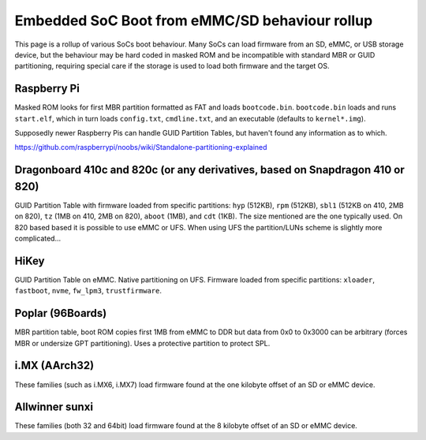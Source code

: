 Embedded SoC Boot from eMMC/SD behaviour rollup
===============================================

This page is a rollup of various SoCs boot behaviour. Many SoCs can load firmware from an SD, eMMC, or USB storage device, but the behaviour may be hard coded in masked ROM and be incompatible with standard MBR or GUID partitioning, requiring special care if the storage is used to load both firmware and the target OS.

Raspberry Pi
------------

Masked ROM looks for first MBR partition formatted as FAT and loads ``bootcode.bin``. ``bootcode.bin`` loads and runs ``start.elf``, which in turn loads ``config.txt``, ``cmdline.txt``, and an executable (defaults to ``kernel*.img``).

Supposedly newer Raspberry Pis can handle GUID Partition Tables, but haven't found any information as to which.

https://github.com/raspberrypi/noobs/wiki/Standalone-partitioning-explained

Dragonboard 410c and 820c (or any derivatives, based on Snapdragon 410 or 820)
------------------------------------------------------------------------------

GUID Partition Table with firmware loaded from specific partitions: ``hyp`` (512KB), ``rpm`` (512KB), ``sbl1`` (512KB on 410, 2MB on 820), ``tz`` (1MB on 410, 2MB on 820), ``aboot`` (1MB), and ``cdt`` (1KB). The size mentioned are the one typically used. On 820 based based it is possible to use eMMC or UFS. When using UFS the partition/LUNs scheme is slightly more complicated...

HiKey
-----
GUID Partition Table on eMMC. Native partitioning on UFS. Firmware loaded from specific partitions: ``xloader``, ``fastboot``, ``nvme``, ``fw_lpm3``, ``trustfirmware``.

Poplar (96Boards)
-----------------

MBR partition table, boot ROM copies first 1MB from eMMC to DDR but data from 0x0 to 0x3000 can be arbitrary (forces MBR or undersize GPT partitioning). Uses a protective partition to protect SPL.

i.MX (AArch32)
--------------
These families (such as i.MX6, i.MX7) load firmware found at the one kilobyte offset of an SD or eMMC device.

Allwinner sunxi
---------------
These families (both 32 and 64bit) load firmware found at the 8 kilobyte offset of an SD or eMMC device.
